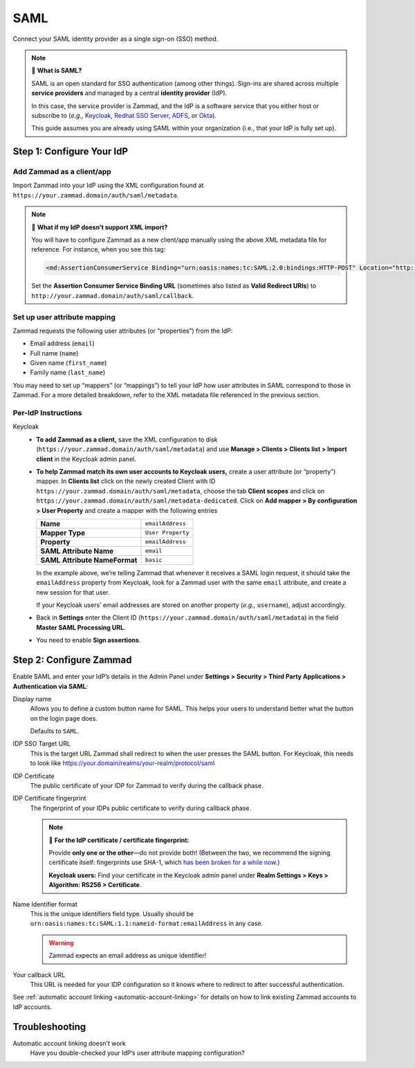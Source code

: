 SAML
====

Connect your SAML identity provider as a single sign-on (SSO) method.

.. note:: 🤷 **What is SAML?**

   SAML is an open standard for SSO authentication (among other things).
   Sign-ins are shared across multiple **service providers**
   and managed by a central **identity provider** (IdP).

   In this case, the service provider is Zammad,
   and the IdP is a software service that you either host or subscribe to
   (*e.g.,* `Keycloak`_, `Redhat SSO Server`_, `ADFS`_, or `Okta`_).

   This guide assumes you are already using SAML within your organization
   (i.e., that your IdP is fully set up).

.. _Keycloak: https://www.keycloak.org/
.. _Redhat SSO Server:
   https://access.redhat.com/products/red-hat-single-sign-on
.. _ADFS:
   https://docs.microsoft.com/en-us/windows-server/identity/active-directory-federation-services
.. _Okta: https://www.okta.com/

Step 1: Configure Your IdP
--------------------------

Add Zammad as a client/app
^^^^^^^^^^^^^^^^^^^^^^^^^^

Import Zammad into your IdP using the XML configuration
found at ``https://your.zammad.domain/auth/saml/metadata``.

.. note:: 🙋 **What if my IdP doesn’t support XML import?**

   You will have to configure Zammad as a new client/app manually
   using the above XML metadata file for reference.
   For instance, when you see this tag:

   .. code-block:: xml

      <md:AssertionConsumerService Binding="urn:oasis:names:tc:SAML:2.0:bindings:HTTP-POST" Location="http://your.zammad.domain/auth/saml/callback" index="0" isDefault="true"/>

   Set the **Assertion Consumer Service Binding URL**
   (sometimes also listed as **Valid Redirect URIs**)
   to ``http://your.zammad.domain/auth/saml/callback``.

Set up user attribute mapping
^^^^^^^^^^^^^^^^^^^^^^^^^^^^^

Zammad requests the following user attributes (or “properties”) from the IdP:

* Email address (``email``)
* Full name (``name``)
* Given name (``first_name``)
* Family name (``last_name``)

You may need to set up “mappers” (or “mappings”) to tell your IdP
how user attributes in SAML correspond to those in Zammad.
For a more detailed breakdown,
refer to the XML metadata file referenced in the previous section.

Per-IdP Instructions
^^^^^^^^^^^^^^^^^^^^

Keycloak
   * **To add Zammad as a client,**
     save the XML configuration to disk
     (``https://your.zammad.domain/auth/saml/metadata``)
     and use **Manage > Clients > Clients list > Import client** in the Keycloak admin panel.

   * **To help Zammad match its own user accounts to Keycloak users,**
     create a user attribute (or “property”) mapper. In **Clients list** click on the newly created Client with ID ``https://your.zammad.domain/auth/saml/metadata``, choose the tab **Client scopes** and click on ``https://your.zammad.domain/auth/saml/metadata-dedicated``. Click on **Add mapper > By configuration > User Property** and create a mapper with the following entries

     .. list-table:: 

        * - **Name**
          - ``emailAddress``
        * - **Mapper Type**
          - ``User Property``
        * - **Property**
          - ``emailAddress``
        * - **SAML Attribute Name**
          - ``email``
        * - **SAML Attribute NameFormat**
          - ``basic``

     In the example above, we’re telling Zammad that
     whenever it receives a SAML login request,
     it should take the ``emailAddress`` property from Keycloak,
     look for a Zammad user with the same ``email`` attribute,
     and create a new session for that user.

     If your Keycloak users’ email addresses are stored on another property
     (*e.g.,* ``username``), adjust accordingly.
     
   * Back in **Settings** enter the Client ID (``https://your.zammad.domain/auth/saml/metadata``) in the field **Master SAML Processing URL**.
   
   * You need to enable **Sign assertions**.


Step 2: Configure Zammad
------------------------

Enable SAML and enter your IdP’s details in the Admin Panel under
**Settings > Security > Third Party Applications > Authentication via SAML**:

.. image:: /images/settings/security/third-party/saml/zammad_connect_saml_thirdparty.png
   :alt: Example configuration of SAML

Display name
   Allows you to define a custom button name for SAML. This helps your users
   to understand better what the button on the login page does.

   Defaults to ``SAML``.

IDP SSO Target URL
   This is the target URL Zammad shall redirect to when the user presses
   the SAML button. For Keycloak, this needs to look like https://your.domain/realms/your-realm/protocol/saml

IDP Certificate
   The public certificate of your IDP for Zammad to verify during the callback
   phase.

IDP Certificate fingerprint
   The fingerprint of your IDPs public certificate to verify during callback
   phase.

   .. note:: 🔏 **For the IdP certificate / certificate fingerprint:**

      Provide **only one or the other**—do not provide both!
      (Between the two, we recommend the signing certificate itself:
      fingerprints use SHA-1, which `has been broken for a while now
      <https://www.schneier.com/blog/archives/2005/02/sha1_broken.html>`_.)

      **Keycloak users:** Find your certificate in the Keycloak admin panel
      under **Realm Settings > Keys > Algorithm: RS256 > Certificate**.

Name Identifier format
   This is the unique identifiers field type. Usually should be
   ``urn:oasis:names:tc:SAML:1.1:nameid-format:emailAddress`` in any case.

   .. warning::

      Zammad expects an email address as unique identifier!

Your callback URL
   This URL is needed for your IDP configuration so it knows where to redirect
   to after successful authentication.

See :ref:`automatic account linking <automatic-account-linking>` for details on
how to link existing Zammad accounts to IdP accounts.

Troubleshooting
---------------

Automatic account linking doesn’t work
   Have you double-checked your IdP’s user attribute mapping configuration?

